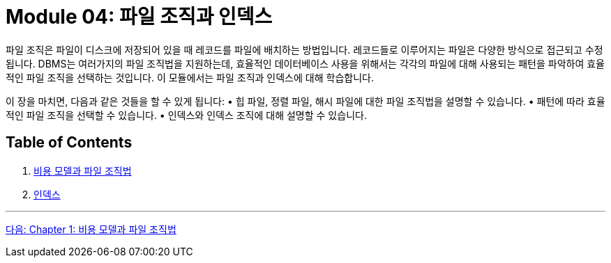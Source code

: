 = Module 04: 파일 조직과 인덱스

파일 조직은 파일이 디스크에 저장되어 있을 때 레코드를 파일에 배치하는 방법입니다. 레코드들로 이루어지는 파일은 다양한 방식으로 접근되고 수정됩니다. DBMS는 여러가지의 파일 조직법을 지원하는데, 효율적인 데이터베이스 사용을 위해서는 각각의 파일에 대해 사용되는 패턴을 파악하여 효율적인 파일 조직을 선택하는 것입니다. 이 모듈에서는 파일 조직과 인덱스에 대해 학습합니다.

이 장을 마치면, 다음과 같은 것들을 할 수 있게 됩니다:
•	힙 파일, 정렬 파일, 해시 파일에 대한 파일 조직법을 설명할 수 있습니다.
•	패턴에 따라 효율적인 파일 조직을 선택할 수 있습니다.
•	인덱스와 인덱스 조직에 대해 설명할 수 있습니다.

== Table of Contents

1.	link:./01-1_chapter1_cost_file.adoc[비용 모델과 파일 조직법]
2.	link:./02-1_chapter2_index.adoc[인덱스]

---

link:./02_chapter1_cost_file.adoc[다음: Chapter 1: 비용 모델과 파일 조직법]